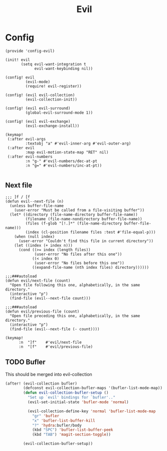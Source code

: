 #+TITLE: Evil
#+PROPERTY: header-args :tangle-relative 'dir :dir ${HOME}/.local/emacs/site-lisp

* Config
:PROPERTIES:
:header-args+: :tangle config-evil.el
:END:

#+begin_src elisp
(provide 'config-evil)

(init! evil
       (setq evil-want-integration t
             evil-want-keybinding nil))

(config! evil
         (evil-mode)
         (require! evil-register))

(config! (evil evil-collection)
         (evil-collection-init))

(config! (evil evil-surround)
         (global-evil-surround-mode 1))

(config! (evil evil-exchange)
         (evil-exchange-install))

(keymap!
 (:after evil-args
         :textobj "a" #'evil-inner-arg #'evil-outer-arg)
 (:after evil
         :map evil-motion-state-map "RET" nil)
 (:after evil-numbers
         :n "g-" #'evil-numbers/dec-at-pt
         :n "g=" #'evil-numbers/inc-at-pt))

#+end_src
** Next file 
#+begin_src elisp
;;; ]f / [f
(defun evil--next-file (n)
  (unless buffer-file-name
    (user-error "Must be called from a file-visiting buffer"))
  (let* ((directory (file-name-directory buffer-file-name))
         (filename (file-name-nondirectory buffer-file-name))
         (files (f-glob "[!.]*" (file-name-directory buffer-file-name)))
         (index (cl-position filename files :test #'file-equal-p)))
    (when (null index)
      (user-error "Couldn't find this file in current directory"))
    (let ((index (+ index n)))
      (cond ((>= index (length files))
             (user-error "No files after this one"))
            ((< index 0)
             (user-error "No files before this one"))
            ((expand-file-name (nth index files) directory))))))

;;;###autoload
(defun evil/next-file (count)
  "Open file following this one, alphabetically, in the same directory."
  (interactive "p")
  (find-file (evil--next-file count)))

;;;###autoload
(defun evil/previous-file (count)
  "Open file preceding this one, alphabetically, in the same directory."
  (interactive "p")
  (find-file (evil--next-file (- count))))

(keymap! 
      :n  "]f"    #'evil/next-file
      :n  "[f"    #'evil/previous-file)
#+end_src

#+RESULTS:

** TODO Bufler
This should be merged into evil-collection
#+begin_src emacs-lisp
(after! (evil-collection bufler)
        (defconst evil-collection-bufler-maps '(bufler-list-mode-map))
        (defun evil-collection-bufler-setup ()
          "Set up `evil' bindings for `bufler'.."
          (evil-set-initial-state 'bufler-mode 'normal)

          (evil-collection-define-key 'normal 'bufler-list-mode-map
            "gr" 'bufler
            "x" 'bufler-list-buffer-kill
            "?" 'hydra:bufler/body
            (kbd "SPC") 'bufler-list-buffer-peek
            (kbd "TAB") 'magit-section-toggle))

        (evil-collection-bufler-setup))
#+end_src
